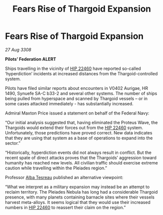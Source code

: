 :PROPERTIES:
:ID:       dc4f9172-f30c-4679-bf03-e696bfdbe0be
:END:
#+title: Fears Rise of Thargoid Expansion
#+filetags: :3308:Federation:Thargoid:galnet:

* Fears Rise of Thargoid Expansion

/27 Aug 3308/

*Pilots’ Federation ALERT* 

Ships travelling in the vicinity of [[id:55088d83-4221-44fa-a9d5-6ebb0866c722][HIP 22460]] have reported so-called ‘hyperdiction’ incidents at increased distances from the Thargoid-controlled system. 

Pilots have filed similar reports about encounters in V0402 Aurigae, HR 1490, Synuefe SA-C b33-2 and several other systems. The number of ships being pulled from hyperspace and scanned by Thargoid vessels – or in some cases attacked immediately - has substantially increased.  

Admiral Maxton Price issued a statement on behalf of the Federal Navy: 

“Our initial analysis suggested that, having eliminated the Proteus Wave, the Thargoids would extend their forces out from the [[id:55088d83-4221-44fa-a9d5-6ebb0866c722][HIP 22460]] system. Unfortunately, those predictions have proved correct. New data indicates that they are using that system as a base of operations to expand into the sector.” 

“Historically, hyperdiction events did not always result in conflict. But the recent spate of direct attacks proves that the Thargoids’ aggression toward humanity has reached new levels. All civilian traffic should exercise extreme caution while travelling within the Pleiades region.” 

Professor [[id:c2623368-19b0-4995-9e35-b8f54f741a53][Alba Tesreau]] published an alternative viewpoint: 

“What we interpret as a military expansion may instead be an attempt to reclaim territory. The Pleiades Nebula has long had a considerable Thargoid presence, with many planets containing barnacle sites where their vessels harvest meta-alloys. It seems logical that they would use their increased numbers in [[id:55088d83-4221-44fa-a9d5-6ebb0866c722][HIP 22460]] to reassert their claim on the region.”
